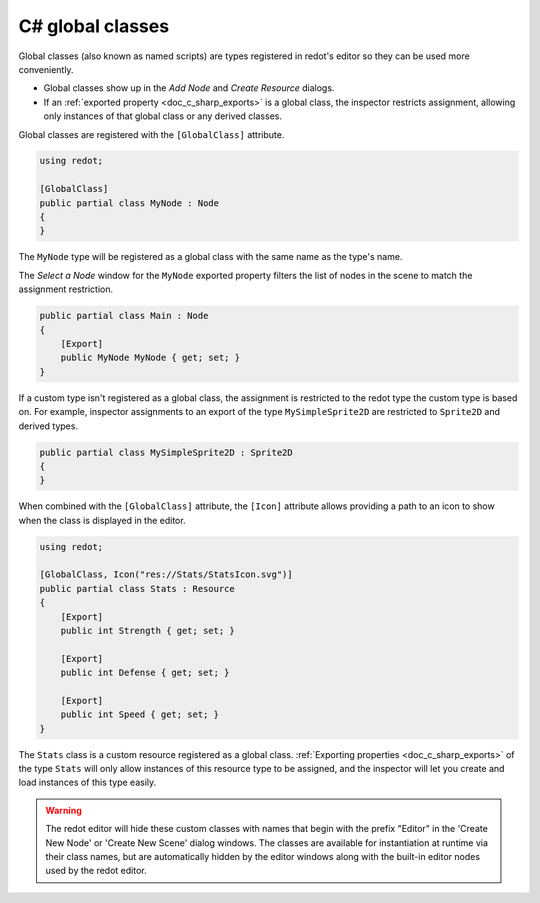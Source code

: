 .. _doc_c_sharp_global_classes:

C# global classes
=================

Global classes (also known as named scripts) are types registered in redot's editor so they can be used
more conveniently.

- Global classes show up in the *Add Node* and *Create Resource* dialogs.
- If an :ref:`exported property <doc_c_sharp_exports>` is a global class, the
  inspector restricts assignment, allowing only instances of that global class
  or any derived classes.

Global classes are registered with the ``[GlobalClass]`` attribute.

.. code-block:: csharp

    using redot;

    [GlobalClass]
    public partial class MyNode : Node
    {
    }

The ``MyNode`` type will be registered as a global class with the same name as the type's name.

.. image:: img/globalclasses_addnode.webp

The *Select a Node* window for the ``MyNode`` exported property filters the list
of nodes in the scene to match the assignment restriction.

.. code-block:: csharp

    public partial class Main : Node
    {
        [Export]
        public MyNode MyNode { get; set; }
    }

.. image:: img/globalclasses_exportednode.webp

If a custom type isn't registered as a global class, the assignment is
restricted to the redot type the custom type is based on. For example, inspector
assignments to an export of the type ``MySimpleSprite2D`` are restricted to
``Sprite2D`` and derived types.

.. code-block:: csharp

    public partial class MySimpleSprite2D : Sprite2D
    {
    }

When combined with the ``[GlobalClass]`` attribute, the ``[Icon]`` attribute
allows providing a path to an icon to show when the class is displayed in the
editor.

.. code-block:: csharp

    using redot;

    [GlobalClass, Icon("res://Stats/StatsIcon.svg")]
    public partial class Stats : Resource
    {
        [Export]
        public int Strength { get; set; }

        [Export]
        public int Defense { get; set; }

        [Export]
        public int Speed { get; set; }
    }

.. image:: img/globalclasses_createresource.webp

The ``Stats`` class is a custom resource registered as a global class. :ref:`Exporting properties <doc_c_sharp_exports>` of the
type ``Stats`` will only allow instances of this resource type to be assigned, and the inspector
will let you create and load instances of this type easily.

.. image:: img/globalclasses_exportedproperty1.webp

.. image:: img/globalclasses_exportedproperty2.webp

.. warning::

    The redot editor will hide these custom classes with names that begin with the prefix
    "Editor" in the 'Create New Node' or 'Create New Scene' dialog windows. The classes 
    are available for instantiation at runtime via their class names, but are 
    automatically hidden by the editor windows along with the built-in editor nodes used 
    by the redot editor.
    
